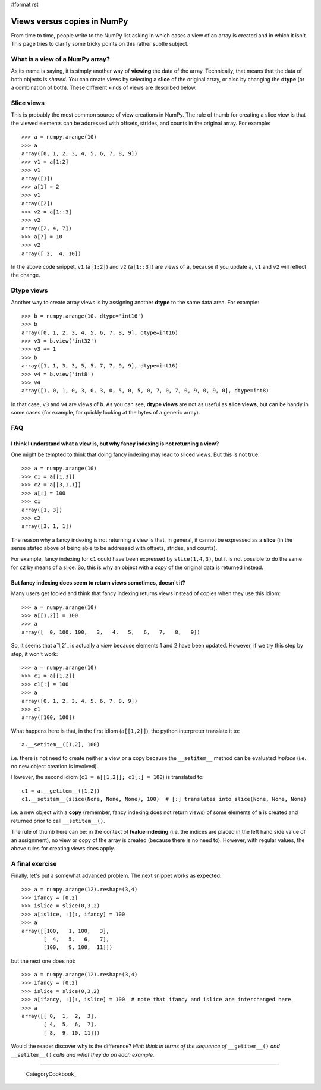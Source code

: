 #format rst

Views versus copies in NumPy
============================

From time to time, people write to the NumPy list asking in which cases a view of an array is created and in which it isn't.  This page tries to clarify some tricky points on this rather subtle subject.

What is a view of a NumPy array?
--------------------------------

As its name is saying, it is simply another way of **viewing** the data of the array.  Technically, that means that the data of both objects is *shared*.  You can create views by selecting a **slice** of the original array, or also by changing the **dtype** (or a combination of both).  These different kinds of views are described below.

Slice views
-----------

This is probably the most common source of view creations in NumPy. The rule of thumb for creating a slice view is that the viewed elements can be addressed with offsets, strides, and counts in the original array.  For example:

::

   >>> a = numpy.arange(10)
   >>> a
   array([0, 1, 2, 3, 4, 5, 6, 7, 8, 9])
   >>> v1 = a[1:2]
   >>> v1
   array([1])
   >>> a[1] = 2
   >>> v1
   array([2])
   >>> v2 = a[1::3]
   >>> v2
   array([2, 4, 7])
   >>> a[7] = 10
   >>> v2
   array([ 2,  4, 10])

In the above code snippet, ``v1`` (``a[1:2]``) and ``v2`` (``a[1::3]``) are views of ``a``, because if you update ``a``, ``v1`` and ``v2`` will reflect the change.

Dtype views
-----------

Another way to create array views is by assigning another **dtype** to the same data area.  For example:

::

   >>> b = numpy.arange(10, dtype='int16')
   >>> b
   array([0, 1, 2, 3, 4, 5, 6, 7, 8, 9], dtype=int16)
   >>> v3 = b.view('int32')
   >>> v3 += 1
   >>> b
   array([1, 1, 3, 3, 5, 5, 7, 7, 9, 9], dtype=int16)
   >>> v4 = b.view('int8')
   >>> v4
   array([1, 0, 1, 0, 3, 0, 3, 0, 5, 0, 5, 0, 7, 0, 7, 0, 9, 0, 9, 0], dtype=int8)

In that case, ``v3`` and ``v4`` are views of ``b``.  As you can see, **dtype views** are not as useful as **slice views**, but can be handy in some cases (for example, for quickly looking at the bytes of a generic array).

FAQ
---

I think I understand what a view is, but why fancy indexing is not returning a view?
~~~~~~~~~~~~~~~~~~~~~~~~~~~~~~~~~~~~~~~~~~~~~~~~~~~~~~~~~~~~~~~~~~~~~~~~~~~~~~~~~~~~

One might be tempted to think that doing fancy indexing may lead to sliced views.  But this is not true:

::

   >>> a = numpy.arange(10)
   >>> c1 = a[[1,3]]
   >>> c2 = a[[3,1,1]]
   >>> a[:] = 100
   >>> c1
   array([1, 3])
   >>> c2
   array([3, 1, 1])

The reason why a fancy indexing is not returning a view is that, in general, it cannot be expressed as a **slice** (in the sense stated above of being able to be addressed with offsets, strides, and counts).

For example, fancy indexing for ``c1`` could have been expressed by ``slice(1,4,3)``, but it is not possible to do the same for ``c2`` by means of a slice.  So, this is why an object with a *copy* of the original data is returned instead.

But fancy indexing does seem to return views sometimes, doesn't it?
~~~~~~~~~~~~~~~~~~~~~~~~~~~~~~~~~~~~~~~~~~~~~~~~~~~~~~~~~~~~~~~~~~~

Many users get fooled and think that fancy indexing returns views instead of copies when they use this idiom:

::

   >>> a = numpy.arange(10)
   >>> a[[1,2]] = 100
   >>> a
   array([  0, 100, 100,   3,   4,   5,   6,   7,   8,   9])

So, it seems that a`1,2`_ is actually a *view* because elements 1 and 2 have been updated.  However, if we try this step by step, it won't work:

::

   >>> a = numpy.arange(10)
   >>> c1 = a[[1,2]]
   >>> c1[:] = 100
   >>> a
   array([0, 1, 2, 3, 4, 5, 6, 7, 8, 9])
   >>> c1
   array([100, 100])

What happens here is that, in the first idiom (``a[[1,2]]``), the python interpreter translate it to:

::

   a.__setitem__([1,2], 100)

i.e. there is not need to create neither a view or a copy because the ``__setitem__`` method can be evaluated *inplace* (i.e. no new object creation is involved).

However, the second idiom (``c1 = a[[1,2]]; c1[:] = 100``) is translated to:

::

   c1 = a.__getitem__([1,2])
   c1.__setitem__(slice(None, None, None), 100)  # [:] translates into slice(None, None, None)

i.e. a new object with a **copy** (remember, fancy indexing does not return views) of some elements of ``a`` is created and returned prior to call ``__setitem__()``.

The rule of thumb here can be: in the context of **lvalue indexing** (i.e. the indices are placed in the left hand side value of an assignment), no view or copy of the array is created (because there is no need to).  However, with regular values, the above rules for creating views does apply.

A final exercise
----------------

Finally, let's put a somewhat advanced problem.  The next snippet works as expected:

::

   >>> a = numpy.arange(12).reshape(3,4)
   >>> ifancy = [0,2]
   >>> islice = slice(0,3,2)
   >>> a[islice, :][:, ifancy] = 100
   >>> a
   array([[100,   1, 100,   3],
          [  4,   5,   6,   7],
          [100,   9, 100,  11]])

but the next one does not:

::

   >>> a = numpy.arange(12).reshape(3,4)
   >>> ifancy = [0,2]
   >>> islice = slice(0,3,2)
   >>> a[ifancy, :][:, islice] = 100  # note that ifancy and islice are interchanged here
   >>> a
   array([[ 0,  1,  2,  3],
          [ 4,  5,  6,  7],
          [ 8,  9, 10, 11]])

Would the reader discover why is the difference?  *Hint: think in terms of the sequence of*  ``__getitem__()`` *and* ``__setitem__()`` *calls and what they do on each example.*

-------------------------

 CategoryCookbook_

